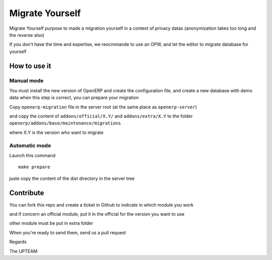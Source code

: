 Migrate Yourself
================

Migrate Yourself purpose to made a migration yourself in a context of privacy datas (anonymization takes too long and the reverse also)

If you don't have the time and expertise, we reocmmande to use an OPW, and let the editor to migrate database for yourself


How to use it
-------------

Manual mode
^^^^^^^^^^^

You must install the new version of OpenERP and create the configuration file, and create a new database with demo data
when this step is correct, you can prepare your migration

Copy ``openerp-migration`` file in the server root (at the same place as ``openerp-server``)

and copy the content of ``addons/official/X.Y/`` and ``addons/extra/X.Y`` to the folder ``openerp/addons/base/maintenance/migrations``

where X.Y is the version who want to migrate

Automatic mode
^^^^^^^^^^^^^^

Launch this command

::

    make prepare

juste copy the content of the dist directory in the server tree


Contribute
----------

You can fork this repo and create a ticket in Github to indicate in which module you work

and if concern an official module, put it in the official for the version you want to use

other module must be put in extra folder

When you're ready to send them, send us a pull request

Regards

The UPTEAM
